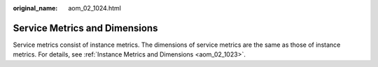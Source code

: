 :original_name: aom_02_1024.html

.. _aom_02_1024:

Service Metrics and Dimensions
==============================

Service metrics consist of instance metrics. The dimensions of service metrics are the same as those of instance metrics. For details, see :ref:`Instance Metrics and Dimensions <aom_02_1023>`.
